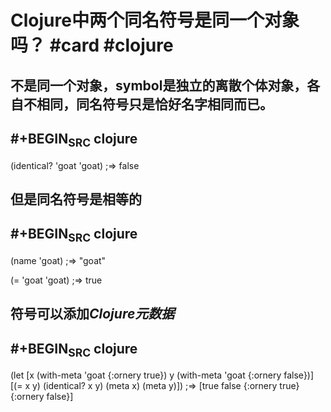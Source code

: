 * Clojure中两个同名符号是同一个对象吗？ #card #clojure
:PROPERTIES:
:card-last-interval: 439.28
:card-repeats: 6
:card-ease-factor: 3.1
:card-next-schedule: 2023-11-24T08:07:02.052Z
:card-last-reviewed: 2022-09-11T02:07:02.052Z
:card-last-score: 5
:END:
** 不是同一个对象，symbol是独立的离散个体对象，各自不相同，同名符号只是恰好名字相同而已。
** #+BEGIN_SRC clojure
(identical? 'goat 'goat)
;=> false
#+END_SRC
** 但是同名符号是相等的
** #+BEGIN_SRC clojure
(name 'goat)
;=> "goat"

(= 'goat 'goat)
;=> true
#+END_SRC
** 符号可以添加[[Clojure元数据]]
** #+BEGIN_SRC clojure
(let [x (with-meta 'goat {:ornery true})
      y (with-meta 'goat {:ornery false})]
  [(= x y)
   (identical? x y)
    (meta x)
    (meta y)])
;=> [true false {:ornery true} {:ornery false}]
#+END_SRC